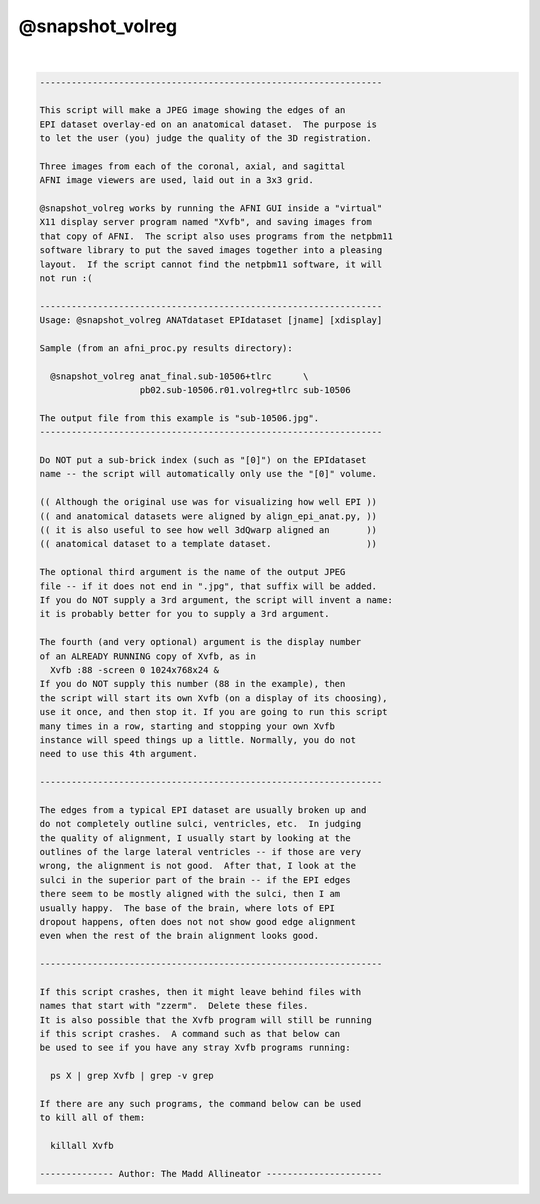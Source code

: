 .. _ahelp_@snapshot_volreg:

****************
@snapshot_volreg
****************

.. contents:: 
    :depth: 4 

| 

.. code-block:: none

    
    -----------------------------------------------------------------
    
    This script will make a JPEG image showing the edges of an
    EPI dataset overlay-ed on an anatomical dataset.  The purpose is
    to let the user (you) judge the quality of the 3D registration.
    
    Three images from each of the coronal, axial, and sagittal
    AFNI image viewers are used, laid out in a 3x3 grid.
    
    @snapshot_volreg works by running the AFNI GUI inside a "virtual"
    X11 display server program named "Xvfb", and saving images from
    that copy of AFNI.  The script also uses programs from the netpbm11
    software library to put the saved images together into a pleasing
    layout.  If the script cannot find the netpbm11 software, it will
    not run :(
    
    -----------------------------------------------------------------
    Usage: @snapshot_volreg ANATdataset EPIdataset [jname] [xdisplay]
    
    Sample (from an afni_proc.py results directory):
    
      @snapshot_volreg anat_final.sub-10506+tlrc      \
                       pb02.sub-10506.r01.volreg+tlrc sub-10506
    
    The output file from this example is "sub-10506.jpg".
    -----------------------------------------------------------------
    
    Do NOT put a sub-brick index (such as "[0]") on the EPIdataset
    name -- the script will automatically only use the "[0]" volume.
    
    (( Although the original use was for visualizing how well EPI ))
    (( and anatomical datasets were aligned by align_epi_anat.py, ))
    (( it is also useful to see how well 3dQwarp aligned an       ))
    (( anatomical dataset to a template dataset.                  ))
    
    The optional third argument is the name of the output JPEG
    file -- if it does not end in ".jpg", that suffix will be added.
    If you do NOT supply a 3rd argument, the script will invent a name:
    it is probably better for you to supply a 3rd argument.
    
    The fourth (and very optional) argument is the display number
    of an ALREADY RUNNING copy of Xvfb, as in
      Xvfb :88 -screen 0 1024x768x24 &
    If you do NOT supply this number (88 in the example), then
    the script will start its own Xvfb (on a display of its choosing),
    use it once, and then stop it. If you are going to run this script
    many times in a row, starting and stopping your own Xvfb
    instance will speed things up a little. Normally, you do not
    need to use this 4th argument.
    
    -----------------------------------------------------------------
    
    The edges from a typical EPI dataset are usually broken up and
    do not completely outline sulci, ventricles, etc.  In judging
    the quality of alignment, I usually start by looking at the
    outlines of the large lateral ventricles -- if those are very
    wrong, the alignment is not good.  After that, I look at the
    sulci in the superior part of the brain -- if the EPI edges
    there seem to be mostly aligned with the sulci, then I am
    usually happy.  The base of the brain, where lots of EPI
    dropout happens, often does not not show good edge alignment
    even when the rest of the brain alignment looks good.
    
    -----------------------------------------------------------------
    
    If this script crashes, then it might leave behind files with
    names that start with "zzerm".  Delete these files.
    It is also possible that the Xvfb program will still be running
    if this script crashes.  A command such as that below can
    be used to see if you have any stray Xvfb programs running:
    
      ps X | grep Xvfb | grep -v grep
    
    If there are any such programs, the command below can be used
    to kill all of them:
    
      killall Xvfb
    
    -------------- Author: The Madd Allineator ----------------------
